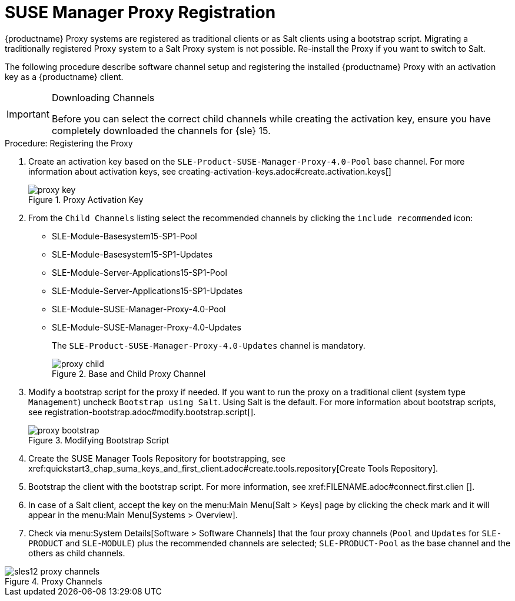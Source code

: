 [[proxy-register]]
= SUSE Manager Proxy Registration

{productname} Proxy systems are registered as traditional clients or as Salt clients using a bootstrap script.
Migrating a traditionally registered Proxy system to a Salt Proxy system is not possible.
Re-install the Proxy if you want to switch to Salt.

The following procedure describe software channel setup and registering the installed {productname} Proxy with an activation key as a {productname} client.



[IMPORTANT]
.Downloading Channels
====
Before you can select the correct child channels while creating the activation key, ensure you have completely downloaded the channels for {sle} 15.
====


[[proxy-register-procedure]]
.Procedure: Registering the Proxy


. Create an activation key based on the [systemitem]``SLE-Product-SUSE-Manager-Proxy-4.0-Pool`` base channel.
For more information about activation keys, see pass:c[creating-activation-keys.adoc#create.activation.keys[]]
+

.Proxy Activation Key
image::proxy-key.png[]

. From the [guimenu]``Child Channels`` listing select the recommended
channels by clicking the ``include recommended`` icon:
+
* SLE-Module-Basesystem15-SP1-Pool
* SLE-Module-Basesystem15-SP1-Updates
* SLE-Module-Server-Applications15-SP1-Pool
* SLE-Module-Server-Applications15-SP1-Updates
* SLE-Module-SUSE-Manager-Proxy-4.0-Pool
* SLE-Module-SUSE-Manager-Proxy-4.0-Updates
+
The [systemitem]``SLE-Product-SUSE-Manager-Proxy-4.0-Updates`` channel is mandatory.
+

.Base and Child Proxy Channel
image::proxy-child.png[]


. Modify a bootstrap script for the proxy if needed.
If you want to run the proxy on a traditional client (system type ``Management``) uncheck [guimenu]``Bootstrap using Salt``.
Using Salt is the default.
// What's up with:
// Enable Remote Configuration
// Enable Remote Commands
For more information about bootstrap scripts, see
pass:c[registration-bootstrap.adoc#modify.bootstrap.script[]].
+

.Modifying Bootstrap Script
image::proxy-bootstrap.png[]

. Create the SUSE Manager Tools Repository for bootstrapping, see pass:c[xref:quickstart3_chap_suma_keys_and_first_client.adoc#create.tools.repository[Create Tools Repository]].
. Bootstrap the client with the bootstrap script.  For more information, see pass:c[xref:FILENAME.adoc#connect.first.clien []].
. In case of a Salt client, accept the key on the menu:Main Menu[Salt > Keys] page by clicking the check mark and it will appear in the menu:Main Menu[Systems > Overview].
. Check via menu:System Details[Software > Software Channels] that the four proxy channels ([systemitem]``Pool`` and [systemitem]``Updates`` for [systemitem]``SLE-PRODUCT`` and [systemitem]``SLE-MODULE``) plus the recommended channels are selected; [systemitem]``SLE-PRODUCT-Pool`` as the base channel and the others as child channels.

// Screen shot update required
.Proxy Channels
image::sles12-proxy-channels.png[]

